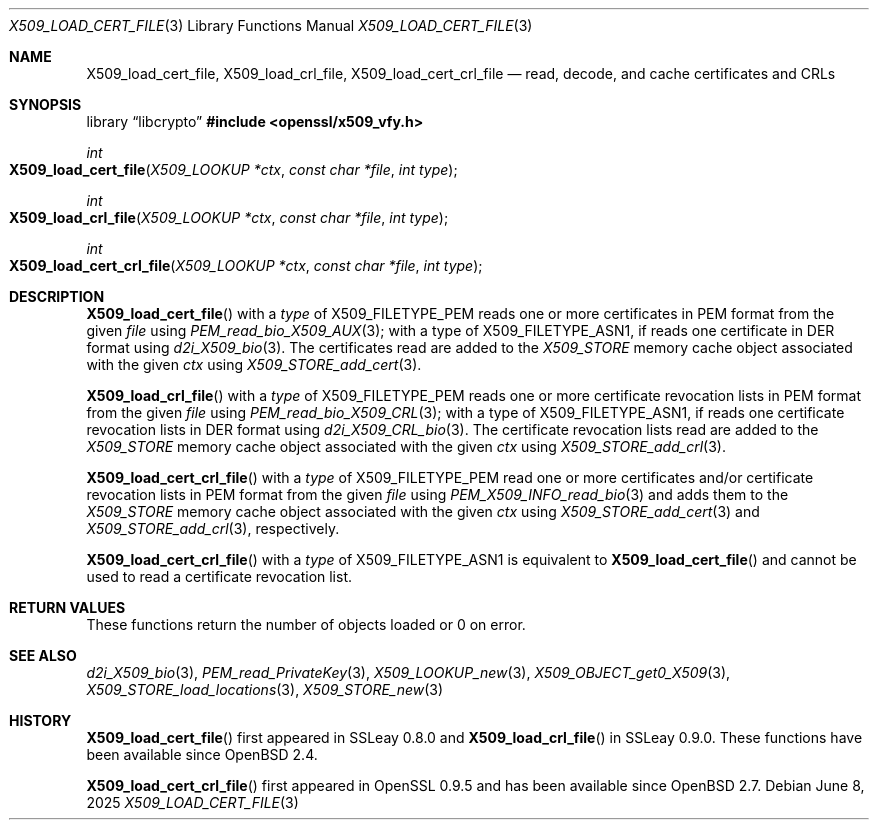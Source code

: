 .\" $OpenBSD: X509_load_cert_file.3,v 1.2 2025/06/08 22:40:30 schwarze Exp $
.\"
.\" Copyright (c) 2021 Ingo Schwarze <schwarze@openbsd.org>
.\"
.\" Permission to use, copy, modify, and distribute this software for any
.\" purpose with or without fee is hereby granted, provided that the above
.\" copyright notice and this permission notice appear in all copies.
.\"
.\" THE SOFTWARE IS PROVIDED "AS IS" AND THE AUTHOR DISCLAIMS ALL WARRANTIES
.\" WITH REGARD TO THIS SOFTWARE INCLUDING ALL IMPLIED WARRANTIES OF
.\" MERCHANTABILITY AND FITNESS. IN NO EVENT SHALL THE AUTHOR BE LIABLE FOR
.\" ANY SPECIAL, DIRECT, INDIRECT, OR CONSEQUENTIAL DAMAGES OR ANY DAMAGES
.\" WHATSOEVER RESULTING FROM LOSS OF USE, DATA OR PROFITS, WHETHER IN AN
.\" ACTION OF CONTRACT, NEGLIGENCE OR OTHER TORTIOUS ACTION, ARISING OUT OF
.\" OR IN CONNECTION WITH THE USE OR PERFORMANCE OF THIS SOFTWARE.
.\"
.Dd $Mdocdate: June 8 2025 $
.Dt X509_LOAD_CERT_FILE 3
.Os
.Sh NAME
.Nm X509_load_cert_file ,
.Nm X509_load_crl_file ,
.Nm X509_load_cert_crl_file
.Nd read, decode, and cache certificates and CRLs
.Sh SYNOPSIS
.Lb libcrypto
.In openssl/x509_vfy.h
.Ft int
.Fo X509_load_cert_file
.Fa "X509_LOOKUP *ctx"
.Fa "const char *file"
.Fa "int type"
.Fc
.Ft int
.Fo X509_load_crl_file
.Fa "X509_LOOKUP *ctx"
.Fa "const char *file"
.Fa "int type"
.Fc
.Ft int
.Fo X509_load_cert_crl_file
.Fa "X509_LOOKUP *ctx"
.Fa "const char *file"
.Fa "int type"
.Fc
.Sh DESCRIPTION
.Fn X509_load_cert_file
with a
.Fa type
of
.Dv X509_FILETYPE_PEM
reads one or more certificates in PEM format from the given
.Fa file
using
.Xr PEM_read_bio_X509_AUX 3 ;
with a type of
.Dv X509_FILETYPE_ASN1 ,
if reads one certificate in DER format using
.Xr d2i_X509_bio 3 .
The certificates read are added to the
.Vt X509_STORE
memory cache object associated with the given
.Fa ctx
using
.Xr X509_STORE_add_cert 3 .
.Pp
.Fn X509_load_crl_file
with a
.Fa type
of
.Dv X509_FILETYPE_PEM
reads one or more certificate revocation lists in PEM format from the given
.Fa file
using
.Xr PEM_read_bio_X509_CRL 3 ;
with a type of
.Dv X509_FILETYPE_ASN1 ,
if reads one certificate revocation lists in DER format using
.Xr d2i_X509_CRL_bio 3 .
The certificate revocation lists read are added to the
.Vt X509_STORE
memory cache object associated with the given
.Fa ctx
using
.Xr X509_STORE_add_crl 3 .
.Pp
.Fn X509_load_cert_crl_file
with a
.Fa type
of
.Dv X509_FILETYPE_PEM
read one or more certificates and/or certificate revocation lists
in PEM format from the given
.Fa file
using
.Xr PEM_X509_INFO_read_bio 3
and adds them to the
.Vt X509_STORE
memory cache object associated with the given
.Fa ctx
using
.Xr X509_STORE_add_cert 3
and
.Xr X509_STORE_add_crl 3 ,
respectively.
.Pp
.Fn X509_load_cert_crl_file
with a
.Fa type
of
.Dv X509_FILETYPE_ASN1
is equivalent to
.Fn X509_load_cert_file
and cannot be used to read a certificate revocation list.
.Sh RETURN VALUES
These functions return the number of objects loaded or 0 on error.
.Sh SEE ALSO
.Xr d2i_X509_bio 3 ,
.Xr PEM_read_PrivateKey 3 ,
.Xr X509_LOOKUP_new 3 ,
.Xr X509_OBJECT_get0_X509 3 ,
.Xr X509_STORE_load_locations 3 ,
.Xr X509_STORE_new 3
.Sh HISTORY
.Fn X509_load_cert_file
first appeared in SSLeay 0.8.0 and
.Fn X509_load_crl_file
in SSLeay 0.9.0.
These functions have been available since
.Ox 2.4 .
.Pp
.Fn X509_load_cert_crl_file
first appeared in OpenSSL 0.9.5 and has been available since
.Ox 2.7 .
